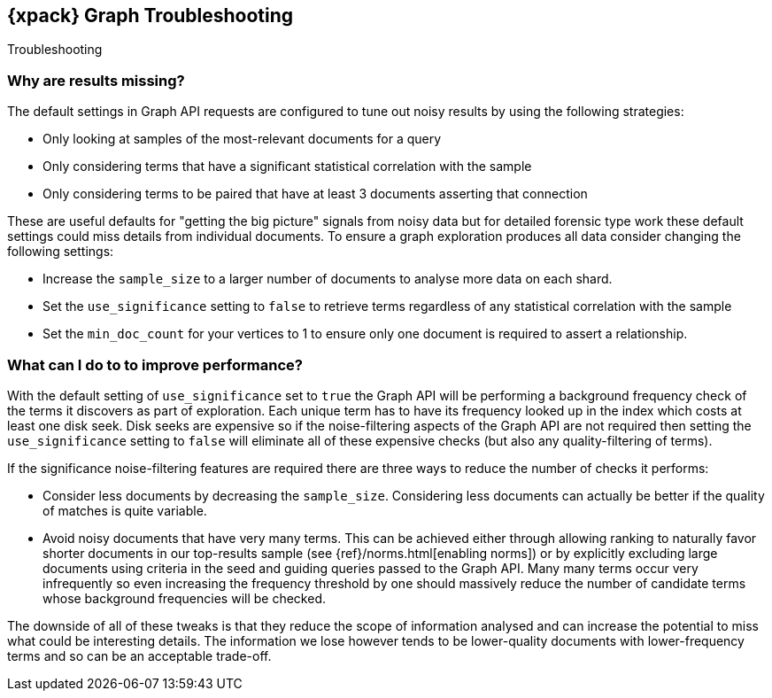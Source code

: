 [role="xpack"]
[[graph-troubleshooting]]
== {xpack} Graph Troubleshooting
++++
<titleabbrev>Troubleshooting</titleabbrev>
++++

[float]
=== Why are results missing?

The default settings in Graph API requests are configured to tune out noisy results by using the following strategies:

* Only looking at samples of the most-relevant documents for a query
* Only considering terms that have a significant statistical correlation with the sample
* Only considering terms to be paired that have at least 3 documents asserting that connection

These are useful defaults for "getting the big picture" signals from noisy data but for detailed forensic type work these
default settings could miss details from individual documents. To ensure a graph exploration produces all data consider changing the following settings:

* Increase the `sample_size` to a larger number of documents to analyse more data on each shard.
* Set the `use_significance` setting to `false` to retrieve terms regardless of any statistical correlation with the sample
* Set the `min_doc_count` for your vertices to 1 to ensure only one document is required to assert a relationship.


[float]
=== What can I do to to improve performance?

With the default setting of `use_significance` set to `true` the Graph API will be performing a background frequency check of the terms
it discovers as part of exploration. Each unique term has to have its frequency looked up in the index which costs at least one disk seek.
Disk seeks are expensive so if the noise-filtering aspects of the Graph API are not required then setting the `use_significance` setting
to `false` will eliminate all of these expensive checks (but also any quality-filtering of terms).

If the significance noise-filtering features are required there are three ways to reduce the number of checks it performs:

* Consider less documents by decreasing the `sample_size`. Considering less documents can actually be better if the quality of matches is quite variable.
* Avoid noisy documents that have very many terms. This can be achieved either through allowing ranking to naturally favor shorter documents in our top-results sample (see {ref}/norms.html[enabling norms])
or by explicitly excluding large documents using criteria in the seed and guiding queries passed to the Graph API.
Many many terms occur very infrequently so even increasing the frequency threshold by one should massively reduce the number of candidate terms whose background frequencies will be checked.

The downside of all of these tweaks is that they reduce the scope of information analysed and can increase the potential to miss what could be interesting details.
The information we lose however tends to be lower-quality documents with lower-frequency terms and so can be an acceptable trade-off.
